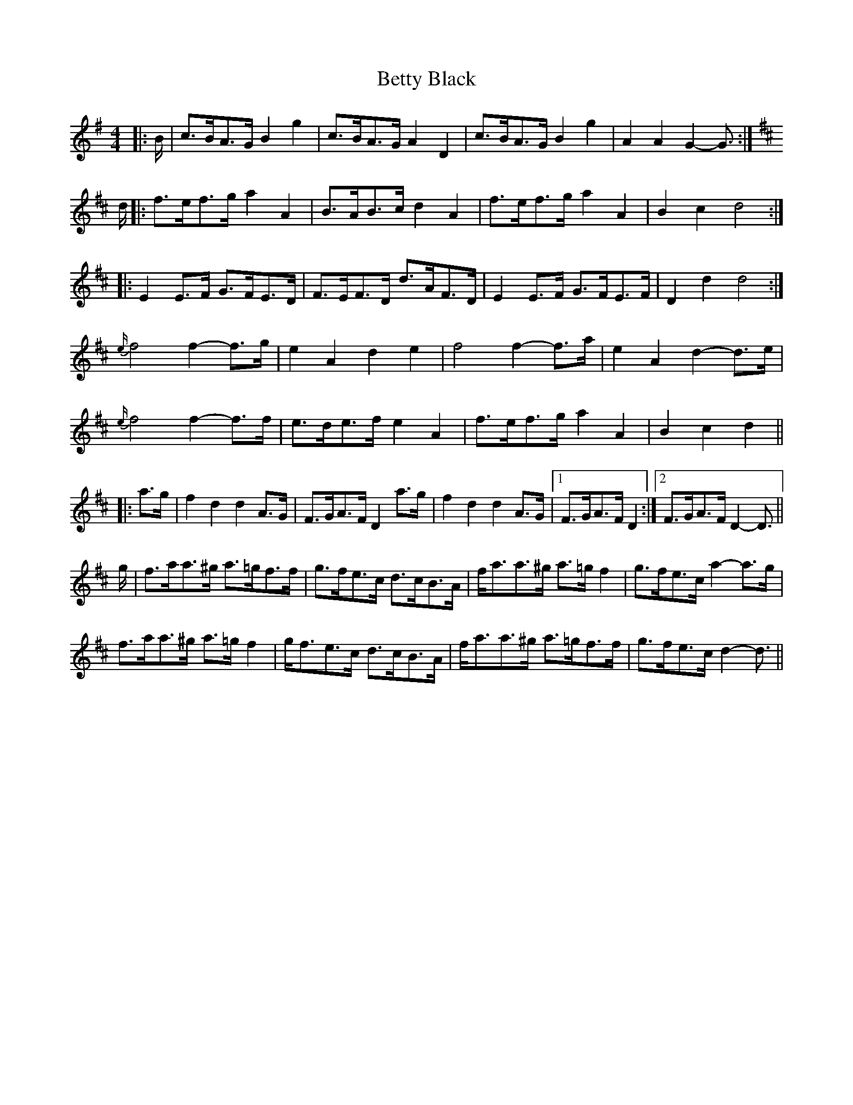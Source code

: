 X: 3456
T: Betty Black
R: barndance
M: 4/4
K: Gmajor
|:B/|c>BA>G B2 g2|c>BA>G A2 D2|c>BA>G B2 g2|A2 A2 G2- G3/2:|
K: D Major
d/|:f>ef>g a2 A2|B>AB>c d2 A2|f>ef>g a2 A2|B2 c2 d4:|
|:E2 E>F G>FE>D|F>EF>D d>AF>D|E2 E>F G>FE>F|D2 d2 d4:|
{e/}f4 f2- f>g|e2 A2 d2 e2|f4 f2- f>a|e2 A2 d2- d>e|
{e/}f4 f2- f>f|e>de>f e2 A2|f>ef>g a2 A2|B2 c2 d2||
|:a>g|f2 d2 d2 A>G|F>GA>F D2 a>g|f2 d2 d2 A>G|1 F>GA>F D2:|2 F>GA>F D2- D3/2||
g/|f>aa>^g a>=gf>f|g>fe>c d>cB>A|f<aa>^g a>=g f2|g>fe>c a2- a>g|
f>aa>^g a>=g f2|g<fe>c d>cB>A|f<aa>^g a>=gf>f|g>fe>c d2- d3/2||

